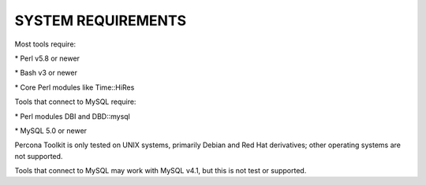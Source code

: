 .. highlight:: perl


*******************
SYSTEM REQUIREMENTS
*******************


Most tools require:


\* Perl v5.8 or newer



\* Bash v3 or newer



\* Core Perl modules like Time::HiRes



Tools that connect to MySQL require:


\* Perl modules DBI and DBD::mysql



\* MySQL 5.0 or newer



Percona Toolkit is only tested on UNIX systems, primarily Debian and
Red Hat derivatives; other operating systems are not supported.

Tools that connect to MySQL may work with MySQL v4.1, but this is not
test or supported.

